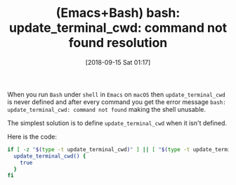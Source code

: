 #+BLOG: wisdomandwonder
#+POSTID: 10789
#+ORG2BLOG:
#+DATE: [2018-09-15 Sat 01:17]
#+OPTIONS: toc:nil num:nil todo:nil pri:nil tags:nil ^:nil
#+CATEGORY: Article
#+TAGS: Babel, Emacs, Ide, Lisp, Literate Programming, Programming Language, Reproducible research, elisp, org-mode, Bash, Shell
#+TITLE: (Emacs+Bash) bash: update_terminal_cwd: command not found resolution

When you run =Bash= under ~shell~ in =Emacs= on =macOS= then ~update_terminal_cwd~ is
never defined and after every command you get the error message
=bash: update_terminal_cwd: command not found= making the shell
unusable.

The simplest solution is to define ~update_terminal_cwd~ when it isn't defined.

Here is the code:

#+name: org_gcr_2018-09-15T00-32-28-05-00_cosmicality_68572F75-85C3-41CE-BF9A-08FF3CD31519
#+begin_src sh
if [ -z "$(type -t update_terminal_cwd)" ] || [ "$(type -t update_terminal_cwd)" != "function" ]; then
  update_terminal_cwd() {
    true
  }
fi
#+end_src

